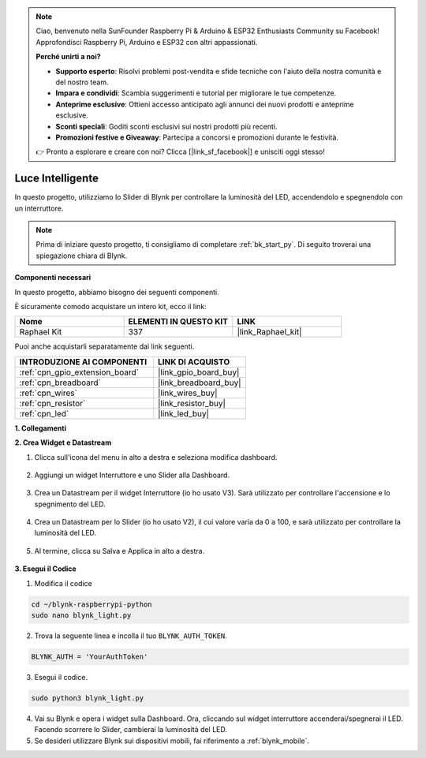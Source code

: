 .. note::

    Ciao, benvenuto nella SunFounder Raspberry Pi & Arduino & ESP32 Enthusiasts Community su Facebook! Approfondisci Raspberry Pi, Arduino e ESP32 con altri appassionati.

    **Perché unirti a noi?**

    - **Supporto esperto**: Risolvi problemi post-vendita e sfide tecniche con l'aiuto della nostra comunità e del nostro team.
    - **Impara e condividi**: Scambia suggerimenti e tutorial per migliorare le tue competenze.
    - **Anteprime esclusive**: Ottieni accesso anticipato agli annunci dei nuovi prodotti e anteprime esclusive.
    - **Sconti speciali**: Goditi sconti esclusivi sui nostri prodotti più recenti.
    - **Promozioni festive e Giveaway**: Partecipa a concorsi e promozioni durante le festività.

    👉 Pronto a esplorare e creare con noi? Clicca [|link_sf_facebook|] e unisciti oggi stesso!

.. _blynk_light_py:

Luce Intelligente
======================

In questo progetto, utilizziamo lo Slider di Blynk per controllare la luminosità del LED, accendendolo e spegnendolo con un interruttore.

.. note:: Prima di iniziare questo progetto, ti consigliamo di completare :ref:`bk_start_py`. Di seguito troverai una spiegazione chiara di Blynk.

**Componenti necessari**

In questo progetto, abbiamo bisogno dei seguenti componenti.

È sicuramente comodo acquistare un intero kit, ecco il link: 

.. list-table::
    :widths: 20 20 20
    :header-rows: 1

    *   - Nome	
        - ELEMENTI IN QUESTO KIT
        - LINK
    *   - Raphael Kit
        - 337
        - |link_Raphael_kit|

Puoi anche acquistarli separatamente dai link seguenti.

.. list-table::
    :widths: 30 20
    :header-rows: 1

    *   - INTRODUZIONE AI COMPONENTI
        - LINK DI ACQUISTO

    *   - :ref:`cpn_gpio_extension_board`
        - |link_gpio_board_buy|
    *   - :ref:`cpn_breadboard`
        - |link_breadboard_buy|
    *   - :ref:`cpn_wires`
        - |link_wires_buy|
    *   - :ref:`cpn_resistor`
        - |link_resistor_buy|
    *   - :ref:`cpn_led`
        - |link_led_buy|

**1. Collegamenti**

.. image:: img/wiring_led1.png

**2. Crea Widget e Datastream**

1. Clicca sull'icona del menu in alto a destra e seleziona modifica dashboard.

    .. image:: img/sp220913_180231.png

2. Aggiungi un widget Interruttore e uno Slider alla Dashboard.

    .. image:: img/sp220914_160427.png

3. Crea un Datastream per il widget Interruttore (io ho usato V3). Sarà utilizzato per controllare l'accensione e lo spegnimento del LED.

    .. image:: img/sp220914_155911.png

4. Crea un Datastream per lo Slider (io ho usato V2), il cui valore varia da 0 a 100, e sarà utilizzato per controllare la luminosità del LED.

    .. image:: img/sp220914_160234.png

#. Al termine, clicca su Salva e Applica in alto a destra.

    .. image:: img/sp220913_182300.png


**3. Esegui il Codice**

1. Modifica il codice

.. raw:: html

   <run></run>

.. code-block:: 

    cd ~/blynk-raspberrypi-python
    sudo nano blynk_light.py

2. Trova la seguente linea e incolla il tuo ``BLYNK_AUTH_TOKEN``.

.. code-block:: python

    BLYNK_AUTH = 'YourAuthToken'

3. Esegui il codice.

.. raw:: html

   <run></run>

.. code-block:: 

    sudo python3 blynk_light.py

4. Vai su Blynk e opera i widget sulla Dashboard. Ora, cliccando sul widget interruttore accenderai/spegnerai il LED. Facendo scorrere lo Slider, cambierai la luminosità del LED.


#. Se desideri utilizzare Blynk sui dispositivi mobili, fai riferimento a :ref:`blynk_mobile`.
